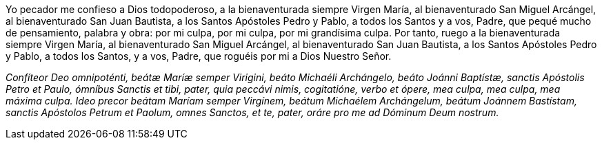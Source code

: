 Yo pecador me confieso a Dios todopoderoso, a la bienaventurada siempre Virgen María, al bienaventurado San Miguel Arcángel, al bienaventurado San Juan Bautista, a los Santos Apóstoles Pedro y Pablo, a todos los Santos y a vos, Padre, que pequé mucho de pensamiento, palabra y obra: por mi culpa, por mi culpa, por mi grandísima culpa. Por tanto, ruego a la bienaventurada siempre Virgen María, al bienaventurado San Miguel Arcángel, al bienaventurado San Juan Bautista, a los Santos Apóstoles Pedro y Pablo, a todos los Santos, y a vos, Padre, que roguéis por mi a Dios Nuestro Señor. 

_Confíteor Deo omnipoténti, beátæ Maríæ semper Virigini, beáto Michaéli Archángelo, beáto Joánni Baptístæ, sanctis Apóstolis Petro et Paulo, ómníbus Sanctis et tibi, pater, quia peccávi nimis, cogitatióne, verbo et ópere, mea culpa, mea culpa, mea máxima culpa. Ideo precor beátam Maríam semper Virgínem, beátum Michaélem Archángelum, beátum Joánnem Bastístam, sanctis Apóstolos Petrum et Paolum, omnes Sanctos, et te, pater, oráre pro me ad Dóminum Deum nostrum._
